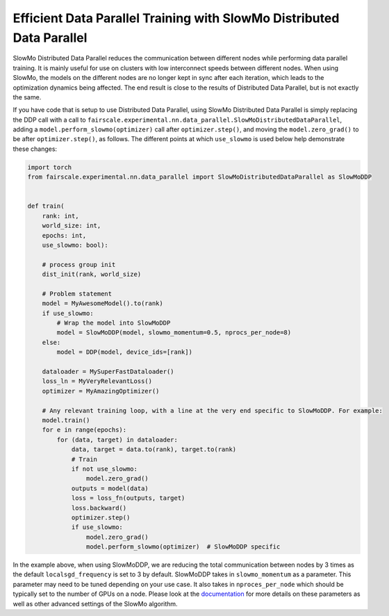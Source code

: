 Efficient Data Parallel Training with SlowMo Distributed Data Parallel
======================================================================

SlowMo Distributed Data Parallel reduces the communication between different
nodes while performing data parallel training. It is mainly useful for use on
clusters with low interconnect speeds between different nodes. When using
SlowMo, the models on the different nodes are no longer kept in sync after each
iteration, which leads to the optimization dynamics being affected. The end
result is close to the results of Distributed Data Parallel, but is not exactly
the same. 

If you have code that is setup to use Distributed Data Parallel, using SlowMo Distributed Data Parallel
is simply replacing the DDP call with a call to
``fairscale.experimental.nn.data_parallel.SlowMoDistributedDataParallel``, adding a
``model.perform_slowmo(optimizer)`` call after ``optimizer.step()``, and moving the ``model.zero_grad()``
to be after ``optimizer.step()``, as follows. The different points at which ``use_slowmo`` is used
below help demonstrate these changes:

.. code-block:: python


    import torch
    from fairscale.experimental.nn.data_parallel import SlowMoDistributedDataParallel as SlowMoDDP


    def train(
        rank: int,
        world_size: int,
        epochs: int,
        use_slowmo: bool):

        # process group init
        dist_init(rank, world_size)

        # Problem statement
        model = MyAwesomeModel().to(rank)
        if use_slowmo:
            # Wrap the model into SlowMoDDP
            model = SlowMoDDP(model, slowmo_momentum=0.5, nprocs_per_node=8)
        else:
            model = DDP(model, device_ids=[rank])

        dataloader = MySuperFastDataloader()
        loss_ln = MyVeryRelevantLoss()
        optimizer = MyAmazingOptimizer()

        # Any relevant training loop, with a line at the very end specific to SlowMoDDP. For example:
        model.train()
        for e in range(epochs):
            for (data, target) in dataloader:
                data, target = data.to(rank), target.to(rank)
                # Train
                if not use_slowmo:
                    model.zero_grad()
                outputs = model(data)
                loss = loss_fn(outputs, target)
                loss.backward()
                optimizer.step()
                if use_slowmo:
                    model.zero_grad()
                    model.perform_slowmo(optimizer)  # SlowMoDDP specific

In the example above, when using SlowMoDDP, we are reducing the total communication between
nodes by 3 times as the default ``localsgd_frequency`` is set to 3 by default.
SlowMoDDP takes in ``slowmo_momentum`` as a parameter. This parameter may need to be tuned
depending on your use case. It also takes in ``nproces_per_node`` which should be typically set
to the number of GPUs on a node. Please look at the
`documentation <../api/experimental/nn/slowmo_ddp.html>`_
for more details on these parameters as well as other advanced settings of the SlowMo algorithm.
